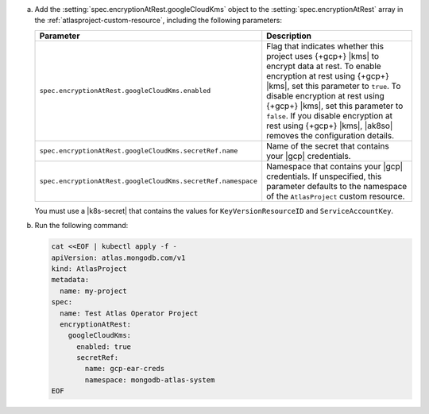 a. Add the :setting:`spec.encryptionAtRest.googleCloudKms` object to 
   the :setting:`spec.encryptionAtRest` array in the
   :ref:`atlasproject-custom-resource`, including the
   following parameters:

   .. list-table::
      :widths: 50 50
      :header-rows: 1

      * - Parameter
        - Description

      * - ``spec.encryptionAtRest.googleCloudKms.enabled``
        - Flag that indicates whether this project uses {+gcp+} |kms| 
          to encrypt data at rest. To enable encryption at rest using 
          {+gcp+} |kms|, set this parameter to ``true``. To disable
          encryption at rest using {+gcp+} |kms|, set this parameter to
          ``false``. If you disable encryption at rest using {+gcp+}
          |kms|, |ak8so| removes the configuration details.

      * - ``spec.encryptionAtRest.googleCloudKms.secretRef.name``
        - Name of the secret that contains your |gcp| credentials.
                    
      * - ``spec.encryptionAtRest.googleCloudKms.secretRef.namespace``
        - Namespace that contains your |gcp| credentials. If 
          unspecified, this parameter defaults to the namespace of the 
          ``AtlasProject`` custom resource.

   You must use a |k8s-secret| that contains the values 
   for ``KeyVersionResourceID`` and ``ServiceAccountKey``.

#. Run the following command:

   .. code-block:: sh

      cat <<EOF | kubectl apply -f -
      apiVersion: atlas.mongodb.com/v1
      kind: AtlasProject
      metadata:
        name: my-project
      spec:
        name: Test Atlas Operator Project
        encryptionAtRest:
          googleCloudKms: 
            enabled: true
            secretRef:
              name: gcp-ear-creds
              namespace: mongodb-atlas-system
      EOF
      